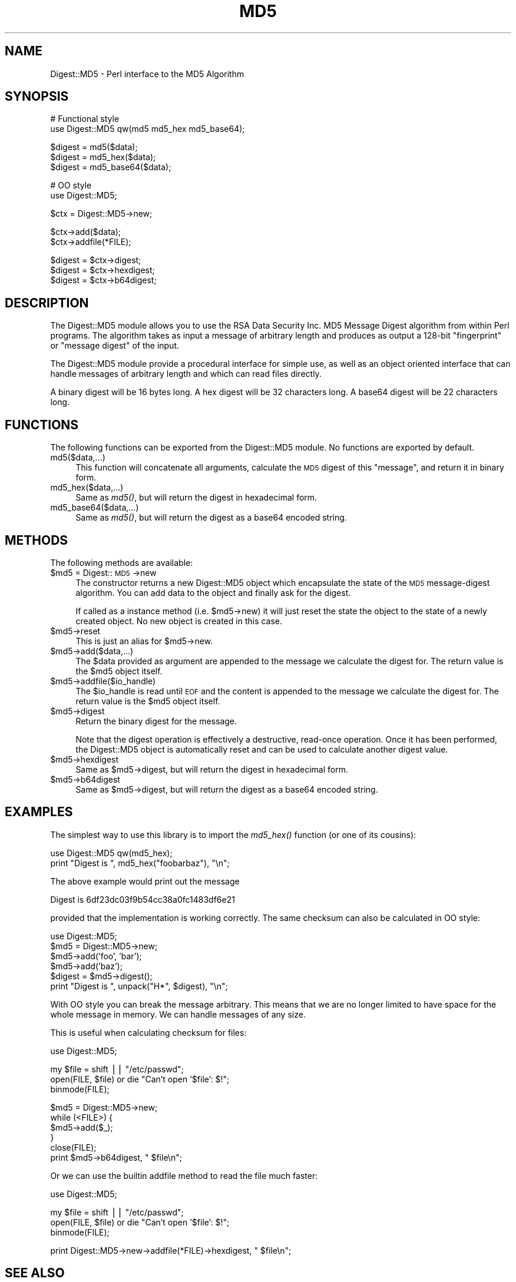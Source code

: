 .rn '' }`
''' $RCSfile$$Revision$$Date$
'''
''' $Log$
'''
.de Sh
.br
.if t .Sp
.ne 5
.PP
\fB\\$1\fR
.PP
..
.de Sp
.if t .sp .5v
.if n .sp
..
.de Ip
.br
.ie \\n(.$>=3 .ne \\$3
.el .ne 3
.IP "\\$1" \\$2
..
.de Vb
.ft CW
.nf
.ne \\$1
..
.de Ve
.ft R

.fi
..
'''
'''
'''     Set up \*(-- to give an unbreakable dash;
'''     string Tr holds user defined translation string.
'''     Bell System Logo is used as a dummy character.
'''
.tr \(*W-|\(bv\*(Tr
.ie n \{\
.ds -- \(*W-
.ds PI pi
.if (\n(.H=4u)&(1m=24u) .ds -- \(*W\h'-12u'\(*W\h'-12u'-\" diablo 10 pitch
.if (\n(.H=4u)&(1m=20u) .ds -- \(*W\h'-12u'\(*W\h'-8u'-\" diablo 12 pitch
.ds L" ""
.ds R" ""
'''   \*(M", \*(S", \*(N" and \*(T" are the equivalent of
'''   \*(L" and \*(R", except that they are used on ".xx" lines,
'''   such as .IP and .SH, which do another additional levels of
'''   double-quote interpretation
.ds M" """
.ds S" """
.ds N" """""
.ds T" """""
.ds L' '
.ds R' '
.ds M' '
.ds S' '
.ds N' '
.ds T' '
'br\}
.el\{\
.ds -- \(em\|
.tr \*(Tr
.ds L" ``
.ds R" ''
.ds M" ``
.ds S" ''
.ds N" ``
.ds T" ''
.ds L' `
.ds R' '
.ds M' `
.ds S' '
.ds N' `
.ds T' '
.ds PI \(*p
'br\}
.\"	If the F register is turned on, we'll generate
.\"	index entries out stderr for the following things:
.\"		TH	Title 
.\"		SH	Header
.\"		Sh	Subsection 
.\"		Ip	Item
.\"		X<>	Xref  (embedded
.\"	Of course, you have to process the output yourself
.\"	in some meaninful fashion.
.if \nF \{
.de IX
.tm Index:\\$1\t\\n%\t"\\$2"
..
.nr % 0
.rr F
.\}
.TH MD5 3 "perl 5.005, patch 53" "4/Nov/98" "User Contributed Perl Documentation"
.UC
.if n .hy 0
.if n .na
.ds C+ C\v'-.1v'\h'-1p'\s-2+\h'-1p'+\s0\v'.1v'\h'-1p'
.de CQ          \" put $1 in typewriter font
.ft CW
'if n "\c
'if t \\&\\$1\c
'if n \\&\\$1\c
'if n \&"
\\&\\$2 \\$3 \\$4 \\$5 \\$6 \\$7
'.ft R
..
.\" @(#)ms.acc 1.5 88/02/08 SMI; from UCB 4.2
.	\" AM - accent mark definitions
.bd B 3
.	\" fudge factors for nroff and troff
.if n \{\
.	ds #H 0
.	ds #V .8m
.	ds #F .3m
.	ds #[ \f1
.	ds #] \fP
.\}
.if t \{\
.	ds #H ((1u-(\\\\n(.fu%2u))*.13m)
.	ds #V .6m
.	ds #F 0
.	ds #[ \&
.	ds #] \&
.\}
.	\" simple accents for nroff and troff
.if n \{\
.	ds ' \&
.	ds ` \&
.	ds ^ \&
.	ds , \&
.	ds ~ ~
.	ds ? ?
.	ds ! !
.	ds /
.	ds q
.\}
.if t \{\
.	ds ' \\k:\h'-(\\n(.wu*8/10-\*(#H)'\'\h"|\\n:u"
.	ds ` \\k:\h'-(\\n(.wu*8/10-\*(#H)'\`\h'|\\n:u'
.	ds ^ \\k:\h'-(\\n(.wu*10/11-\*(#H)'^\h'|\\n:u'
.	ds , \\k:\h'-(\\n(.wu*8/10)',\h'|\\n:u'
.	ds ~ \\k:\h'-(\\n(.wu-\*(#H-.1m)'~\h'|\\n:u'
.	ds ? \s-2c\h'-\w'c'u*7/10'\u\h'\*(#H'\zi\d\s+2\h'\w'c'u*8/10'
.	ds ! \s-2\(or\s+2\h'-\w'\(or'u'\v'-.8m'.\v'.8m'
.	ds / \\k:\h'-(\\n(.wu*8/10-\*(#H)'\z\(sl\h'|\\n:u'
.	ds q o\h'-\w'o'u*8/10'\s-4\v'.4m'\z\(*i\v'-.4m'\s+4\h'\w'o'u*8/10'
.\}
.	\" troff and (daisy-wheel) nroff accents
.ds : \\k:\h'-(\\n(.wu*8/10-\*(#H+.1m+\*(#F)'\v'-\*(#V'\z.\h'.2m+\*(#F'.\h'|\\n:u'\v'\*(#V'
.ds 8 \h'\*(#H'\(*b\h'-\*(#H'
.ds v \\k:\h'-(\\n(.wu*9/10-\*(#H)'\v'-\*(#V'\*(#[\s-4v\s0\v'\*(#V'\h'|\\n:u'\*(#]
.ds _ \\k:\h'-(\\n(.wu*9/10-\*(#H+(\*(#F*2/3))'\v'-.4m'\z\(hy\v'.4m'\h'|\\n:u'
.ds . \\k:\h'-(\\n(.wu*8/10)'\v'\*(#V*4/10'\z.\v'-\*(#V*4/10'\h'|\\n:u'
.ds 3 \*(#[\v'.2m'\s-2\&3\s0\v'-.2m'\*(#]
.ds o \\k:\h'-(\\n(.wu+\w'\(de'u-\*(#H)/2u'\v'-.3n'\*(#[\z\(de\v'.3n'\h'|\\n:u'\*(#]
.ds d- \h'\*(#H'\(pd\h'-\w'~'u'\v'-.25m'\f2\(hy\fP\v'.25m'\h'-\*(#H'
.ds D- D\\k:\h'-\w'D'u'\v'-.11m'\z\(hy\v'.11m'\h'|\\n:u'
.ds th \*(#[\v'.3m'\s+1I\s-1\v'-.3m'\h'-(\w'I'u*2/3)'\s-1o\s+1\*(#]
.ds Th \*(#[\s+2I\s-2\h'-\w'I'u*3/5'\v'-.3m'o\v'.3m'\*(#]
.ds ae a\h'-(\w'a'u*4/10)'e
.ds Ae A\h'-(\w'A'u*4/10)'E
.ds oe o\h'-(\w'o'u*4/10)'e
.ds Oe O\h'-(\w'O'u*4/10)'E
.	\" corrections for vroff
.if v .ds ~ \\k:\h'-(\\n(.wu*9/10-\*(#H)'\s-2\u~\d\s+2\h'|\\n:u'
.if v .ds ^ \\k:\h'-(\\n(.wu*10/11-\*(#H)'\v'-.4m'^\v'.4m'\h'|\\n:u'
.	\" for low resolution devices (crt and lpr)
.if \n(.H>23 .if \n(.V>19 \
\{\
.	ds : e
.	ds 8 ss
.	ds v \h'-1'\o'\(aa\(ga'
.	ds _ \h'-1'^
.	ds . \h'-1'.
.	ds 3 3
.	ds o a
.	ds d- d\h'-1'\(ga
.	ds D- D\h'-1'\(hy
.	ds th \o'bp'
.	ds Th \o'LP'
.	ds ae ae
.	ds Ae AE
.	ds oe oe
.	ds Oe OE
.\}
.rm #[ #] #H #V #F C
.SH "NAME"
Digest::MD5 \- Perl interface to the MD5 Algorithm
.SH "SYNOPSIS"
.PP
.Vb 2
\& # Functional style
\& use Digest::MD5  qw(md5 md5_hex md5_base64);
.Ve
.Vb 4
\& $digest = md5($data);
\& $digest = md5_hex($data);
\& $digest = md5_base64($data);
\&    
.Ve
.Vb 2
\& # OO style
\& use Digest::MD5;
.Ve
.Vb 1
\& $ctx = Digest::MD5->new;
.Ve
.Vb 2
\& $ctx->add($data);
\& $ctx->addfile(*FILE);
.Ve
.Vb 3
\& $digest = $ctx->digest;
\& $digest = $ctx->hexdigest;
\& $digest = $ctx->b64digest;
.Ve
.SH "DESCRIPTION"
The \f(CWDigest::MD5\fR module allows you to use the RSA Data Security
Inc. MD5 Message Digest algorithm from within Perl programs.  The
algorithm takes as input a message of arbitrary length and produces as
output a 128-bit \*(L"fingerprint\*(R" or \*(L"message digest\*(R" of the input.
.PP
The \f(CWDigest::MD5\fR module provide a procedural interface for simple
use, as well as an object oriented interface that can handle messages
of arbitrary length and which can read files directly.
.PP
A binary digest will be 16 bytes long.  A hex digest will be 32
characters long.  A base64 digest will be 22 characters long.
.SH "FUNCTIONS"
The following functions can be exported from the \f(CWDigest::MD5\fR
module.  No functions are exported by default.
.Ip "md5($data,...)" 4
This function will concatenate all arguments, calculate the \s-1MD5\s0 digest
of this \*(L"message\*(R", and return it in binary form.
.Ip "md5_hex($data,...)" 4
Same as \fImd5()\fR, but will return the digest in hexadecimal form.
.Ip "md5_base64($data,...)" 4
Same as \fImd5()\fR, but will return the digest as a base64 encoded string.
.SH "METHODS"
The following methods are available:
.Ip "$md5 = Digest::\s-1MD5\s0->new" 4
The constructor returns a new \f(CWDigest::MD5\fR object which encapsulate
the state of the \s-1MD5\s0 message-digest algorithm.  You can add data to
the object and finally ask for the digest.
.Sp
If called as a instance method (i.e. \f(CW$md5\fR\->new) it will just reset the
state the object to the state of a newly created object.  No new
object is created in this case.
.Ip "$md5->reset" 4
This is just an alias for \f(CW$md5\fR\->new.
.Ip "$md5->add($data,...)" 4
The \f(CW$data\fR provided as argument are appended to the message we
calculate the digest for.  The return value is the \f(CW$md5\fR object itself.
.Ip "$md5->addfile($io_handle)" 4
The \f(CW$io_handle\fR is read until \s-1EOF\s0 and the content is appended to the
message we calculate the digest for.  The return value is the \f(CW$md5\fR
object itself.
.Ip "$md5->digest" 4
Return the binary digest for the message.
.Sp
Note that the \f(CWdigest\fR operation is effectively a destructive,
read-once operation. Once it has been performed, the \f(CWDigest::MD5\fR
object is automatically \f(CWreset\fR and can be used to calculate another
digest value.
.Ip "$md5->hexdigest" 4
Same as \f(CW$md5\fR\->digest, but will return the digest in hexadecimal form.
.Ip "$md5->b64digest" 4
Same as \f(CW$md5\fR\->digest, but will return the digest as a base64 encoded
string.
.SH "EXAMPLES"
The simplest way to use this library is to import the \fImd5_hex()\fR
function (or one of its cousins):
.PP
.Vb 2
\&    use Digest::MD5 qw(md5_hex);
\&    print "Digest is ", md5_hex("foobarbaz"), "\en";
.Ve
The above example would print out the message
.PP
.Vb 1
\&    Digest is 6df23dc03f9b54cc38a0fc1483df6e21
.Ve
provided that the implementation is working correctly.  The same
checksum can also be calculated in OO style:
.PP
.Vb 8
\&    use Digest::MD5;
\&    
\&    $md5 = Digest::MD5->new;
\&    $md5->add('foo', 'bar');
\&    $md5->add('baz');
\&    $digest = $md5->digest();
\&    
\&    print "Digest is ", unpack("H*", $digest), "\en";
.Ve
With OO style you can break the message arbitrary.  This means that we
are no longer limited to have space for the whole message in memory.
We can handle messages of any size.
.PP
This is useful when calculating checksum for files:
.PP
.Vb 1
\&    use Digest::MD5;
.Ve
.Vb 3
\&    my $file = shift || "/etc/passwd";
\&    open(FILE, $file) or die "Can't open '$file': $!";
\&    binmode(FILE);
.Ve
.Vb 6
\&    $md5 = Digest::MD5->new;
\&    while (<FILE>) {
\&        $md5->add($_);
\&    }
\&    close(FILE);
\&    print $md5->b64digest, " $file\en";
.Ve
Or we can use the builtin addfile method to read the file much faster:
.PP
.Vb 1
\&    use Digest::MD5;
.Ve
.Vb 3
\&    my $file = shift || "/etc/passwd";
\&    open(FILE, $file) or die "Can't open '$file': $!";
\&    binmode(FILE);
.Ve
.Vb 1
\&    print Digest::MD5->new->addfile(*FILE)->hexdigest, " $file\en";
.Ve
.SH "SEE ALSO"
the \fIDigest\fR manpage,
the \fIDigest::MD2\fR manpage,
the \fIDigest::SHA1\fR manpage,
the \fIDigest::HMAC\fR manpage
.PP
the \fImd5sum(1)\fR manpage
.PP
RFC 1321
.SH "COPYRIGHT"
This library is free software; you can redistribute it and/or
modify it under the same terms as Perl itself.
.PP
.Vb 3
\& Copyright 1998 Gisle Aas.
\& Copyright 1995-1996 Neil Winton.
\& Copyright 1991-1992 RSA Data Security, Inc.
.Ve
The MD5 algorithm is defined in RFC 1321. The basic C code
implementing the algorithm is derived from that in the RFC and is
covered by the following copyright:
.Ip "" 4
Copyright (C) 1991-2, \s-1RSA\s0 Data Security, Inc. Created 1991. All
rights reserved.
.Sp
License to copy and use this software is granted provided that it
is identified as the \*(L"\s-1RSA\s0 Data Security, Inc. \s-1MD5\s0 Message-Digest
Algorithm\*(R" in all material mentioning or referencing this software
or this function.
.Sp
License is also granted to make and use derivative works provided
that such works are identified as \*(L"derived from the \s-1RSA\s0 Data
Security, Inc. \s-1MD5\s0 Message-Digest Algorithm\*(R" in all material
mentioning or referencing the derived work.
.Sp
\s-1RSA\s0 Data Security, Inc. makes no representations concerning either
the merchantability of this software or the suitability of this
software for any particular purpose. It is provided \*(L"as is\*(R"
without express or implied warranty of any kind.
.Sp
These notices must be retained in any copies of any part of this
documentation and/or software.
.PP
This copyright does not prohibit distribution of any version of Perl
containing this extension under the terms of the \s-1GNU\s0 or Artistic
licenses.
.SH "AUTHORS"
The original MD5 interface was written by Neil Winton
(\f(CWN.Winton@axion.bt.co.uk\fR).
.PP
This release was made by Gisle Aas <gisle@aas.no>

.rn }` ''
.IX Title "MD5 3"
.IX Name "Digest::MD5 - Perl interface to the MD5 Algorithm"

.IX Header "NAME"

.IX Header "SYNOPSIS"

.IX Header "DESCRIPTION"

.IX Header "FUNCTIONS"

.IX Item "md5($data,...)"

.IX Item "md5_hex($data,...)"

.IX Item "md5_base64($data,...)"

.IX Header "METHODS"

.IX Item "$md5 = Digest::\s-1MD5\s0->new"

.IX Item "$md5->reset"

.IX Item "$md5->add($data,...)"

.IX Item "$md5->addfile($io_handle)"

.IX Item "$md5->digest"

.IX Item "$md5->hexdigest"

.IX Item "$md5->b64digest"

.IX Header "EXAMPLES"

.IX Header "SEE ALSO"

.IX Header "COPYRIGHT"

.IX Item ""

.IX Header "AUTHORS"

